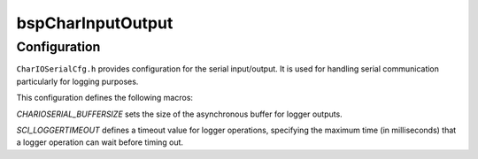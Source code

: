.. _bspCharInputOutput:

bspCharInputOutput
==================

Configuration
-------------

``CharIOSerialCfg.h`` provides configuration for the serial input/output.
It is used for handling serial communication particularly for logging purposes.

This configuration defines the following macros:

`CHARIOSERIAL_BUFFERSIZE` sets the size of the asynchronous buffer for logger outputs.

`SCI_LOGGERTIMEOUT` defines a timeout value for logger operations, specifying the maximum time
(in milliseconds) that a logger operation can wait before timing out.

